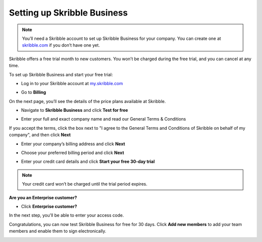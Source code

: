 .. _upgrade-to-business:

============================
Setting up Skribble Business
============================

.. NOTE::
  You’ll need a Skribble account to set up Skribble Business for your company. You can create one at `skribble.com`_ if you don’t have one yet. 

.. _skribble.com: https://my.skribble.com/signup

Skribble offers a free trial month to new customers. You won’t be charged during the free trial, and you can cancel at any time.


To set up Skribble Business and start your free trial:

- Log in to your Skribble account at `my.skribble.com`_

.. _my.skribble.com: https://my.skribble.com/

- Go to **Billing** 


.. image:: step1_setup_biz.png
    :alt: pointer to menu button
    :class: with-shadow


On the next page, you’ll see the details of the price plans available at Skribble.

- Navigate to **Skribble Business** and click **Test for free**


.. image:: step2_setup_biz_trial.png
    :class: with-shadow


- Enter your full and exact company name and read our General Terms & Conditions

If you accept the terms, click the box next to "I agree to the General Terms and Conditions of Skribble on behalf of my company", and then click **Next** 


.. image:: step_1_comp_name.png
    :class: with-shadow


- Enter your company’s billing address and click **Next**


.. image:: step_2_billing_address.png
    :class: with-shadow


- Choose your preferred billing period and click **Next**


.. image:: step_3_start_trial.png
    :class: with-shadow
    

- Enter your credit card details and click **Start your free 30-day trial**

.. NOTE::
   Your credit card won’t be charged until the trial period expires.
   

.. image:: step_4_card_details.png
    :class: with-shadow
    

**Are you an Enterprise customer?**

- Click **Enterprise customer?**

In the next step, you'll be able to enter your access code.


.. image:: set_up_biz_enterprise.png
    :class: with-shadow


Congratulations, you can now test Skribble Business for free for 30 days. Click **Add new members** to add your team members and enable them to sign electronically.


.. image:: step_5_confirmation.png
    :class: with-shadow
    
